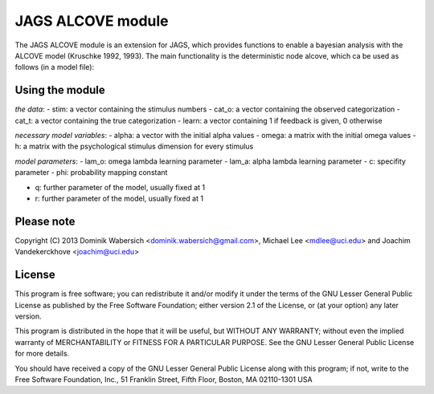 JAGS ALCOVE module
==================
The JAGS ALCOVE module is an extension for JAGS, which provides functions
to enable a bayesian analysis with the ALCOVE model (Kruschke 1992, 1993).
The main functionality is the deterministic node alcove, which ca be used
as follows (in a model file):

Using the module
----------------
.. code::
  prob[1:I] <- alcove(stim[],cat_o[],cat_t[],learn[],
                 alpha[],omega[,],h[,],
                 lam_o,lam_a,c,phi,
                 q,r)

  for (i in 1:I) { # trials
        x[i] ~ dbern(prob[i])
      }

*the data*:
- stim: a vector containing the stimulus numbers
- cat_o: a vector containing the observed categorization
- cat_t: a vector containing the true categorization
- learn: a vector containing 1 if feedback is given, 0 otherwise

*necessary model variables*:
- alpha: a vector with the initial alpha values
- omega: a matrix with the initial omega values
- h: a matrix with the psychological stimulus dimension for every stimulus

*model parameters*:
- lam_o: omega lambda learning parameter
- lam_a: alpha lambda learning parameter
- c: specifity parameter
- phi: probability mapping constant

- q: further parameter of the model, usually fixed at 1
- r: further parameter of the model, usually fixed at 1



Please note
-----------
Copyright (C) 2013 Dominik Wabersich <dominik.wabersich@gmail.com>,
Michael Lee <mdlee@uci.edu> and Joachim Vandekerckhove <joachim@uci.edu>

License
-------
This program is free software; you can redistribute it and/or modify
it under the terms of the GNU Lesser General Public License as published by
the Free Software Foundation; either version 2.1 of the License, or
(at your option) any later version.

This program is distributed in the hope that it will be useful,
but WITHOUT ANY WARRANTY; without even the implied warranty of
MERCHANTABILITY or FITNESS FOR A PARTICULAR PURPOSE.  See the
GNU Lesser General Public License for more details.

You should have received a copy of the GNU Lesser General Public License
along with this program; if not, write to the Free Software
Foundation, Inc., 51 Franklin Street, Fifth Floor, Boston, MA 02110-1301  USA
